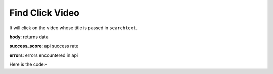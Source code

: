 **************************************************
Find Click Video
**************************************************
It will click on the video whose title is passed in ``searchtext``.

**body**: returns data

**success_score**: api success rate

**errors**: errors encountered in api 

Here is the code:-

.. py:function:: youtube.find_click_video(searchtext="searchtext")

   
   :param str searchtext: title or keyword which is present in video title or description
   :return: {"body": [{}], "success_score": "100", "errors": []}
   :rtype: dict